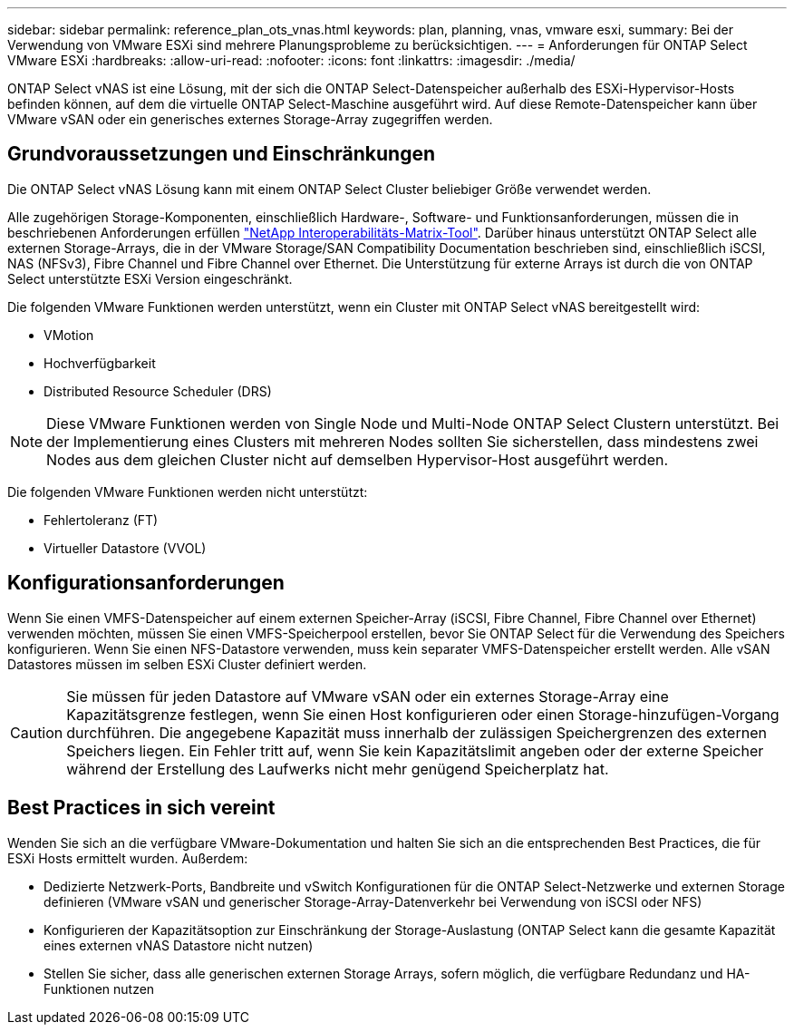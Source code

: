 ---
sidebar: sidebar 
permalink: reference_plan_ots_vnas.html 
keywords: plan, planning, vnas, vmware esxi, 
summary: Bei der Verwendung von VMware ESXi sind mehrere Planungsprobleme zu berücksichtigen. 
---
= Anforderungen für ONTAP Select VMware ESXi
:hardbreaks:
:allow-uri-read: 
:nofooter: 
:icons: font
:linkattrs: 
:imagesdir: ./media/


[role="lead"]
ONTAP Select vNAS ist eine Lösung, mit der sich die ONTAP Select-Datenspeicher außerhalb des ESXi-Hypervisor-Hosts befinden können, auf dem die virtuelle ONTAP Select-Maschine ausgeführt wird. Auf diese Remote-Datenspeicher kann über VMware vSAN oder ein generisches externes Storage-Array zugegriffen werden.



== Grundvoraussetzungen und Einschränkungen

Die ONTAP Select vNAS Lösung kann mit einem ONTAP Select Cluster beliebiger Größe verwendet werden.

Alle zugehörigen Storage-Komponenten, einschließlich Hardware-, Software- und Funktionsanforderungen, müssen die in beschriebenen Anforderungen erfüllen
link:https://mysupport.netapp.com/matrix/["NetApp Interoperabilitäts-Matrix-Tool"^]. Darüber hinaus unterstützt ONTAP Select alle externen Storage-Arrays, die in der VMware Storage/SAN Compatibility Documentation beschrieben sind, einschließlich iSCSI, NAS (NFSv3), Fibre Channel und Fibre Channel over Ethernet. Die Unterstützung für externe Arrays ist durch die von ONTAP Select unterstützte ESXi Version eingeschränkt.

Die folgenden VMware Funktionen werden unterstützt, wenn ein Cluster mit ONTAP Select vNAS bereitgestellt wird:

* VMotion
* Hochverfügbarkeit
* Distributed Resource Scheduler (DRS)



NOTE: Diese VMware Funktionen werden von Single Node und Multi-Node ONTAP Select Clustern unterstützt. Bei der Implementierung eines Clusters mit mehreren Nodes sollten Sie sicherstellen, dass mindestens zwei Nodes aus dem gleichen Cluster nicht auf demselben Hypervisor-Host ausgeführt werden.

Die folgenden VMware Funktionen werden nicht unterstützt:

* Fehlertoleranz (FT)
* Virtueller Datastore (VVOL)




== Konfigurationsanforderungen

Wenn Sie einen VMFS-Datenspeicher auf einem externen Speicher-Array (iSCSI, Fibre Channel, Fibre Channel over Ethernet) verwenden möchten, müssen Sie einen VMFS-Speicherpool erstellen, bevor Sie ONTAP Select für die Verwendung des Speichers konfigurieren. Wenn Sie einen NFS-Datastore verwenden, muss kein separater VMFS-Datenspeicher erstellt werden. Alle vSAN Datastores müssen im selben ESXi Cluster definiert werden.


CAUTION: Sie müssen für jeden Datastore auf VMware vSAN oder ein externes Storage-Array eine Kapazitätsgrenze festlegen, wenn Sie einen Host konfigurieren oder einen Storage-hinzufügen-Vorgang durchführen. Die angegebene Kapazität muss innerhalb der zulässigen Speichergrenzen des externen Speichers liegen. Ein Fehler tritt auf, wenn Sie kein Kapazitätslimit angeben oder der externe Speicher während der Erstellung des Laufwerks nicht mehr genügend Speicherplatz hat.



== Best Practices in sich vereint

Wenden Sie sich an die verfügbare VMware-Dokumentation und halten Sie sich an die entsprechenden Best Practices, die für ESXi Hosts ermittelt wurden. Außerdem:

* Dedizierte Netzwerk-Ports, Bandbreite und vSwitch Konfigurationen für die ONTAP Select-Netzwerke und externen Storage definieren (VMware vSAN und generischer Storage-Array-Datenverkehr bei Verwendung von iSCSI oder NFS)
* Konfigurieren der Kapazitätsoption zur Einschränkung der Storage-Auslastung (ONTAP Select kann die gesamte Kapazität eines externen vNAS Datastore nicht nutzen)
* Stellen Sie sicher, dass alle generischen externen Storage Arrays, sofern möglich, die verfügbare Redundanz und HA-Funktionen nutzen

